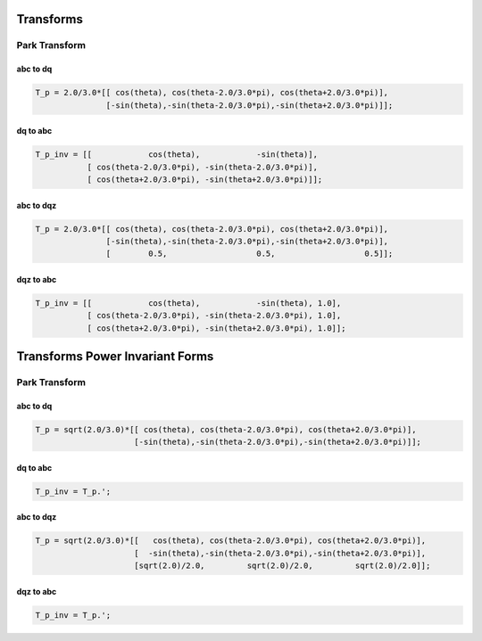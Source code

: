 Transforms
==========

Park Transform
--------------

abc to dq
'''''''''

.. code-block:: matlab

   T_p = 2.0/3.0*[[ cos(theta), cos(theta-2.0/3.0*pi), cos(theta+2.0/3.0*pi)],
                  [-sin(theta),-sin(theta-2.0/3.0*pi),-sin(theta+2.0/3.0*pi)]];


dq to abc
'''''''''

.. code-block:: matlab

    T_p_inv = [[            cos(theta),            -sin(theta)],
               [ cos(theta-2.0/3.0*pi), -sin(theta-2.0/3.0*pi)],
               [ cos(theta+2.0/3.0*pi), -sin(theta+2.0/3.0*pi)]];


abc to dqz
''''''''''

.. code-block:: matlab

   T_p = 2.0/3.0*[[ cos(theta), cos(theta-2.0/3.0*pi), cos(theta+2.0/3.0*pi)],
                  [-sin(theta),-sin(theta-2.0/3.0*pi),-sin(theta+2.0/3.0*pi)],
                  [        0.5,                   0.5,                   0.5]];


dqz to abc
''''''''''

.. code-block:: matlab

    T_p_inv = [[            cos(theta),            -sin(theta), 1.0],
               [ cos(theta-2.0/3.0*pi), -sin(theta-2.0/3.0*pi), 1.0],
               [ cos(theta+2.0/3.0*pi), -sin(theta+2.0/3.0*pi), 1.0]];


Transforms Power Invariant Forms
================================

Park Transform
--------------

abc to dq
'''''''''

.. code-block:: matlab

   T_p = sqrt(2.0/3.0)*[[ cos(theta), cos(theta-2.0/3.0*pi), cos(theta+2.0/3.0*pi)],
                        [-sin(theta),-sin(theta-2.0/3.0*pi),-sin(theta+2.0/3.0*pi)]];


dq to abc
'''''''''

.. code-block:: matlab

    T_p_inv = T_p.';


abc to dqz
''''''''''

.. code-block:: matlab

   T_p = sqrt(2.0/3.0)*[[   cos(theta), cos(theta-2.0/3.0*pi), cos(theta+2.0/3.0*pi)],
                        [  -sin(theta),-sin(theta-2.0/3.0*pi),-sin(theta+2.0/3.0*pi)],
                        [sqrt(2.0)/2.0,         sqrt(2.0)/2.0,         sqrt(2.0)/2.0]];


dqz to abc
''''''''''

.. code-block:: matlab

    T_p_inv = T_p.';

